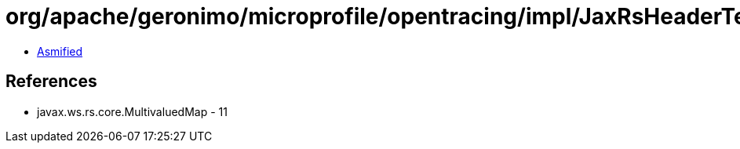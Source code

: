= org/apache/geronimo/microprofile/opentracing/impl/JaxRsHeaderTextMap.class

 - link:JaxRsHeaderTextMap-asmified.java[Asmified]

== References

 - javax.ws.rs.core.MultivaluedMap - 11
